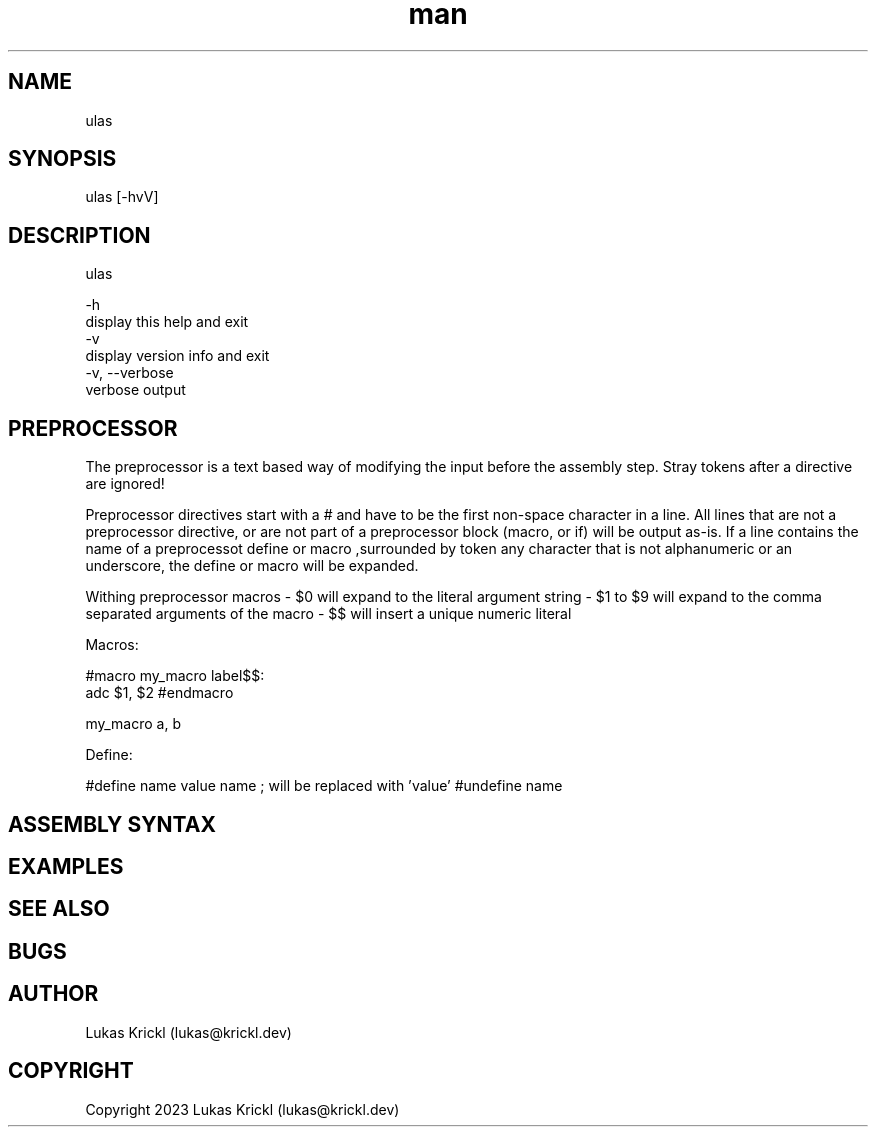 .\" Manpage for ulas.
.\" Contact lukas@krickl.dev to correct errors or typos.

.TH man 1 "21 August 2023" "0.0.1" "ulas manual"

.SH NAME
  ulas
.SH SYNOPSIS
  ulas [-hvV] 
.SH DESCRIPTION
  ulas

  -h                    
    display this help and exit
  -v                 
    display version info and exit
  -v, --verbose             
    verbose output
 
.SH PREPROCESSOR 

The preprocessor is a text based way of modifying the input before 
the assembly step. Stray tokens after a directive are ignored!

Preprocessor directives start with a # and have to be the first non-space character in a line.
All lines that are not a preprocessor directive, or are not part of a preprocessor block (macro, or if)
will be output as-is. If a line contains the name of a preprocessot define or macro 
,surrounded by token any character that is not alphanumeric or an underscore,
the define or macro will be expanded.

Withing preprocessor macros 
- $0 will expand to the literal argument string 
- $1 to $9 will expand to the comma separated arguments of the macro 
- $$ will insert a unique numeric literal 

Macros:

#macro my_macro
label$$:
  adc $1, $2
#endmacro

my_macro a, b

Define:

#define name value 
name ; will be replaced with 'value'
#undefine name

.SH ASSEMBLY SYNTAX


.SH EXAMPLES
 
.SH SEE ALSO

.SH BUGS

.SH AUTHOR
  Lukas Krickl (lukas@krickl.dev)

.SH COPYRIGHT
  Copyright 2023 Lukas Krickl (lukas@krickl.dev)
